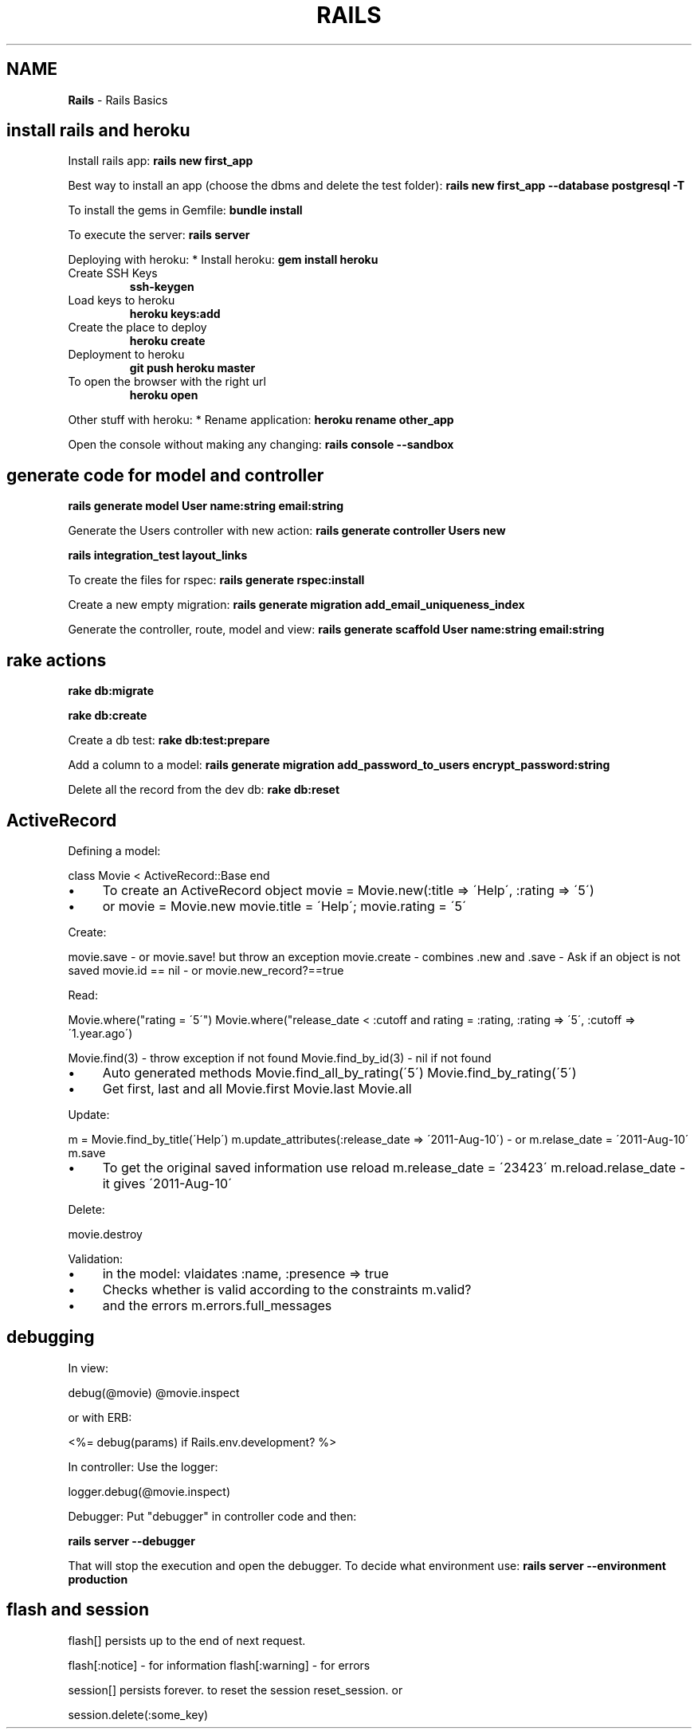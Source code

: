 .\" generated with Ronn/v0.7.3
.\" http://github.com/rtomayko/ronn/tree/0.7.3
.
.TH "RAILS" "1" "June 2017" "Filippo Squillace" "rails"
.
.SH "NAME"
\fBRails\fR \- Rails Basics
.
.SH "install rails and heroku"
Install rails app: \fBrails new first_app\fR
.
.P
Best way to install an app (choose the dbms and delete the test folder): \fBrails new first_app \-\-database postgresql \-T\fR
.
.P
To install the gems in Gemfile: \fBbundle install\fR
.
.P
To execute the server: \fBrails server\fR
.
.P
Deploying with heroku: * Install heroku: \fBgem install heroku\fR
.
.TP
Create SSH Keys
\fBssh\-keygen\fR
.
.TP
Load keys to heroku
\fBheroku keys:add\fR
.
.TP
Create the place to deploy
\fBheroku create\fR
.
.TP
Deployment to heroku
\fBgit push heroku master\fR
.
.TP
To open the browser with the right url
\fBheroku open\fR
.
.P
Other stuff with heroku: * Rename application: \fBheroku rename other_app\fR
.
.P
Open the console without making any changing: \fBrails console \-\-sandbox\fR
.
.SH "generate code for model and controller"
\fBrails generate model User name:string email:string\fR
.
.P
Generate the Users controller with new action: \fBrails generate controller Users new\fR
.
.P
\fBrails integration_test layout_links\fR
.
.P
To create the files for rspec: \fBrails generate rspec:install\fR
.
.P
Create a new empty migration: \fBrails generate migration add_email_uniqueness_index\fR
.
.P
Generate the controller, route, model and view: \fBrails generate scaffold User name:string email:string\fR
.
.SH "rake actions"
\fBrake db:migrate\fR
.
.P
\fBrake db:create\fR
.
.P
Create a db test: \fBrake db:test:prepare\fR
.
.P
Add a column to a model: \fBrails generate migration add_password_to_users encrypt_password:string\fR
.
.P
Delete all the record from the dev db: \fBrake db:reset\fR
.
.SH "ActiveRecord"
Defining a model:
.
.P
class Movie < ActiveRecord::Base end
.
.IP "\(bu" 4
To create an ActiveRecord object movie = Movie\.new(:title => \'Help\', :rating => \'5\')
.
.IP "\(bu" 4
or movie = Movie\.new movie\.title = \'Help\'; movie\.rating = \'5\'
.
.IP "" 0
.
.P
Create:
.
.P
movie\.save \- or movie\.save! but throw an exception movie\.create \- combines \.new and \.save \- Ask if an object is not saved movie\.id == nil \- or movie\.new_record?==true
.
.P
Read:
.
.P
Movie\.where("rating = \'5\'") Movie\.where("release_date < :cutoff and rating = :rating, :rating => \'5\', :cutoff => \'1\.year\.ago\')
.
.P
Movie\.find(3) \- throw exception if not found Movie\.find_by_id(3) \- nil if not found
.
.IP "\(bu" 4
Auto generated methods Movie\.find_all_by_rating(\'5\') Movie\.find_by_rating(\'5\')
.
.IP "\(bu" 4
Get first, last and all Movie\.first Movie\.last Movie\.all
.
.IP "" 0
.
.P
Update:
.
.P
m = Movie\.find_by_title(\'Help\') m\.update_attributes(:release_date => \'2011\-Aug\-10\') \- or m\.relase_date = \'2011\-Aug\-10\' m\.save
.
.IP "\(bu" 4
To get the original saved information use reload m\.release_date = \'23423\' m\.reload\.relase_date \- it gives \'2011\-Aug\-10\'
.
.IP "" 0
.
.P
Delete:
.
.P
movie\.destroy
.
.P
Validation:
.
.IP "\(bu" 4
in the model: vlaidates :name, :presence => true
.
.IP "\(bu" 4
Checks whether is valid according to the constraints m\.valid?
.
.IP "\(bu" 4
and the errors m\.errors\.full_messages
.
.IP "" 0
.
.SH "debugging"
In view:
.
.P
debug(@movie) @movie\.inspect
.
.P
or with ERB:
.
.P
<%= debug(params) if Rails\.env\.development? %>
.
.P
In controller: Use the logger:
.
.P
logger\.debug(@movie\.inspect)
.
.P
Debugger: Put "debugger" in controller code and then:
.
.P
\fBrails server \-\-debugger\fR
.
.P
That will stop the execution and open the debugger\. To decide what environment use: \fBrails server \-\-environment production\fR
.
.SH "flash and session"
flash[] persists up to the end of next request\.
.
.P
flash[:notice] \- for information flash[:warning] \- for errors
.
.P
session[] persists forever\. to reset the session reset_session\. or
.
.P
session\.delete(:some_key)
